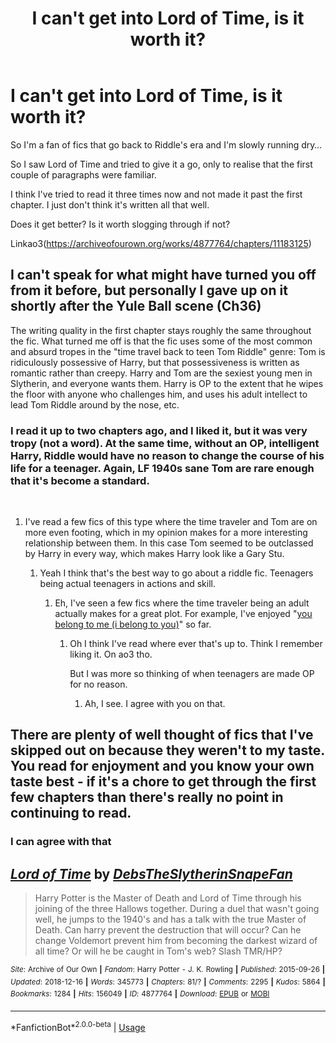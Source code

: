 #+TITLE: I can't get into Lord of Time, is it worth it?

* I can't get into Lord of Time, is it worth it?
:PROPERTIES:
:Score: 10
:DateUnix: 1545167267.0
:DateShort: 2018-Dec-19
:FlairText: Discussion
:END:
So I'm a fan of fics that go back to Riddle's era and I'm slowly running dry...

So I saw Lord of Time and tried to give it a go, only to realise that the first couple of paragraphs were familiar.

I think I've tried to read it three times now and not made it past the first chapter. I just don't think it's written all that well.

Does it get better? Is it worth slogging through if not?

Linkao3([[https://archiveofourown.org/works/4877764/chapters/11183125]])


** I can't speak for what might have turned you off from it before, but personally I gave up on it shortly after the Yule Ball scene (Ch36)

The writing quality in the first chapter stays roughly the same throughout the fic. What turned me off is that the fic uses some of the most common and absurd tropes in the "time travel back to teen Tom Riddle" genre: Tom is ridiculously possessive of Harry, but that possessiveness is written as romantic rather than creepy. Harry and Tom are the sexiest young men in Slytherin, and everyone wants them. Harry is OP to the extent that he wipes the floor with anyone who challenges him, and uses his adult intellect to lead Tom Riddle around by the nose, etc.
:PROPERTIES:
:Author: chiruochiba
:Score: 8
:DateUnix: 1545169588.0
:DateShort: 2018-Dec-19
:END:

*** I read it up to two chapters ago, and I liked it, but it was very tropy (not a word). At the same time, without an OP, intelligent Harry, Riddle would have no reason to change the course of his life for a teenager. Again, LF 1940s sane Tom are rare enough that it's become a standard.

​
:PROPERTIES:
:Author: 4wallsandawindow
:Score: 4
:DateUnix: 1545184581.0
:DateShort: 2018-Dec-19
:END:

**** I've read a few fics of this type where the time traveler and Tom are on more even footing, which in my opinion makes for a more interesting relationship between them. In this case Tom seemed to be outclassed by Harry in every way, which makes Harry look like a Gary Stu.
:PROPERTIES:
:Author: chiruochiba
:Score: 7
:DateUnix: 1545185695.0
:DateShort: 2018-Dec-19
:END:

***** Yeah I think that's the best way to go about a riddle fic. Teenagers being actual teenagers in actions and skill.
:PROPERTIES:
:Score: 2
:DateUnix: 1545241233.0
:DateShort: 2018-Dec-19
:END:

****** Eh, I've seen a few fics where the time traveler being an adult actually makes for a great plot. For example, I've enjoyed "[[https://www.fanfiction.net/s/12541396/9/you-belong-to-me-i-belong-to-you][you belong to me (i belong to you)]]" so far.
:PROPERTIES:
:Author: chiruochiba
:Score: 2
:DateUnix: 1545242338.0
:DateShort: 2018-Dec-19
:END:

******* Oh I think I've read where ever that's up to. Think I remember liking it. On ao3 tho.

But I was more so thinking of when teenagers are made OP for no reason.
:PROPERTIES:
:Score: 3
:DateUnix: 1545245637.0
:DateShort: 2018-Dec-19
:END:

******** Ah, I see. I agree with you on that.
:PROPERTIES:
:Author: chiruochiba
:Score: 2
:DateUnix: 1545245718.0
:DateShort: 2018-Dec-19
:END:


** There are plenty of well thought of fics that I've skipped out on because they weren't to my taste. You read for enjoyment and you know your own taste best - if it's a chore to get through the first few chapters than there's really no point in continuing to read.
:PROPERTIES:
:Author: 4wallsandawindow
:Score: 4
:DateUnix: 1545184687.0
:DateShort: 2018-Dec-19
:END:

*** I can agree with that
:PROPERTIES:
:Score: 2
:DateUnix: 1545241263.0
:DateShort: 2018-Dec-19
:END:


** [[https://archiveofourown.org/works/4877764][*/Lord of Time/*]] by [[https://www.archiveofourown.org/users/DebsTheSlytherinSnapeFan/pseuds/DebsTheSlytherinSnapeFan][/DebsTheSlytherinSnapeFan/]]

#+begin_quote
  Harry Potter is the Master of Death and Lord of Time through his joining of the three Hallows together. During a duel that wasn't going well, he jumps to the 1940's and has a talk with the true Master of Death. Can harry prevent the destruction that will occur? Can he change Voldemort prevent him from becoming the darkest wizard of all time? Or will he be caught in Tom's web? Slash TMR/HP?
#+end_quote

^{/Site/:} ^{Archive} ^{of} ^{Our} ^{Own} ^{*|*} ^{/Fandom/:} ^{Harry} ^{Potter} ^{-} ^{J.} ^{K.} ^{Rowling} ^{*|*} ^{/Published/:} ^{2015-09-26} ^{*|*} ^{/Updated/:} ^{2018-12-16} ^{*|*} ^{/Words/:} ^{345773} ^{*|*} ^{/Chapters/:} ^{81/?} ^{*|*} ^{/Comments/:} ^{2295} ^{*|*} ^{/Kudos/:} ^{5864} ^{*|*} ^{/Bookmarks/:} ^{1284} ^{*|*} ^{/Hits/:} ^{156049} ^{*|*} ^{/ID/:} ^{4877764} ^{*|*} ^{/Download/:} ^{[[https://archiveofourown.org/downloads/De/DebsTheSlytherinSnapeFan/4877764/Lord%20of%20Time.epub?updated_at=1544956957][EPUB]]} ^{or} ^{[[https://archiveofourown.org/downloads/De/DebsTheSlytherinSnapeFan/4877764/Lord%20of%20Time.mobi?updated_at=1544956957][MOBI]]}

--------------

*FanfictionBot*^{2.0.0-beta} | [[https://github.com/tusing/reddit-ffn-bot/wiki/Usage][Usage]]
:PROPERTIES:
:Author: FanfictionBot
:Score: 0
:DateUnix: 1545167282.0
:DateShort: 2018-Dec-19
:END:
